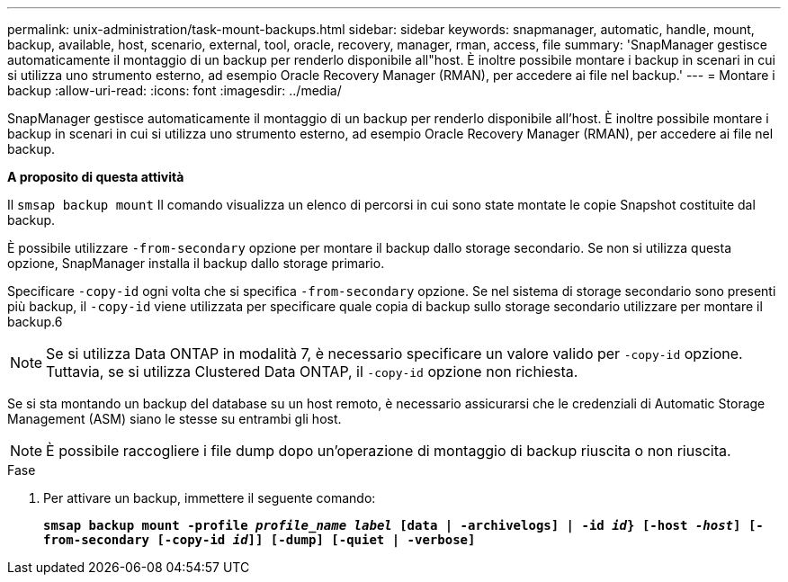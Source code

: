 ---
permalink: unix-administration/task-mount-backups.html 
sidebar: sidebar 
keywords: snapmanager, automatic, handle, mount, backup, available, host, scenario, external, tool, oracle, recovery, manager, rman, access, file 
summary: 'SnapManager gestisce automaticamente il montaggio di un backup per renderlo disponibile all"host. È inoltre possibile montare i backup in scenari in cui si utilizza uno strumento esterno, ad esempio Oracle Recovery Manager (RMAN), per accedere ai file nel backup.' 
---
= Montare i backup
:allow-uri-read: 
:icons: font
:imagesdir: ../media/


[role="lead"]
SnapManager gestisce automaticamente il montaggio di un backup per renderlo disponibile all'host. È inoltre possibile montare i backup in scenari in cui si utilizza uno strumento esterno, ad esempio Oracle Recovery Manager (RMAN), per accedere ai file nel backup.

*A proposito di questa attività*

Il `smsap backup mount` Il comando visualizza un elenco di percorsi in cui sono state montate le copie Snapshot costituite dal backup.

È possibile utilizzare `-from-secondary` opzione per montare il backup dallo storage secondario. Se non si utilizza questa opzione, SnapManager installa il backup dallo storage primario.

Specificare `-copy-id` ogni volta che si specifica `-from-secondary` opzione. Se nel sistema di storage secondario sono presenti più backup, il `-copy-id` viene utilizzata per specificare quale copia di backup sullo storage secondario utilizzare per montare il backup.6


NOTE: Se si utilizza Data ONTAP in modalità 7, è necessario specificare un valore valido per `-copy-id` opzione. Tuttavia, se si utilizza Clustered Data ONTAP, il `-copy-id` opzione non richiesta.

Se si sta montando un backup del database su un host remoto, è necessario assicurarsi che le credenziali di Automatic Storage Management (ASM) siano le stesse su entrambi gli host.


NOTE: È possibile raccogliere i file dump dopo un'operazione di montaggio di backup riuscita o non riuscita.

.Fase
. Per attivare un backup, immettere il seguente comando:
+
`*smsap backup mount -profile _profile_name label_ [data | -archivelogs] | -id _id_} [-host _-host_] [-from-secondary [-copy-id _id_]] [-dump] [-quiet | -verbose]*`


